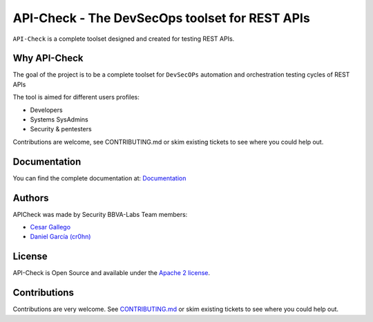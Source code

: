 ***********************************************
API-Check - The DevSecOps toolset for REST APIs
***********************************************

.. image:: https://img.shields.io/badge/License-Apache%202.0-blue.svg
   :target: https://github.com/BBVA/apicheck/blob/master/LICENSE
   :alt: License
.. image:: https://readthedocs.org/projects/apicheck/badge/?version=latest
   :target: https://apicheck.readthedocs.io
   :alt: Documentation Status

``API-Check`` is a complete toolset designed and created for testing REST APIs.

Why API-Check
-------------

The goal of the project is to be a complete toolset for ``DevSecOPs`` automation and orchestration testing cycles of REST APIs

The tool is aimed for different users profiles:

- Developers
- Systems SysAdmins
- Security & pentesters

Contributions are welcome, see CONTRIBUTING.md or skim existing tickets to see where you could help out.

Documentation
-------------

You can find the complete documentation at: `Documentation <https://apicheck.readthedocs.io>`_

Authors
-------

APICheck was made by Security BBVA-Labs Team members:

- `Cesar Gallego <https://github.com/CesarGallego>`_
- `Daniel García (cr0hn) <https://github.com/cr0hn>`_

License
-------

API-Check is Open Source and available under the `Apache 2 license <https://github.com/BBVA/apicheck/blob/master/LICENSE>`_.

Contributions
-------------

Contributions are very welcome. See `CONTRIBUTING.md <https://github.com/BBVA/apicheck/blob/master/CONTRIBUTING.md>`_ or skim existing tickets to see where you could help out.
